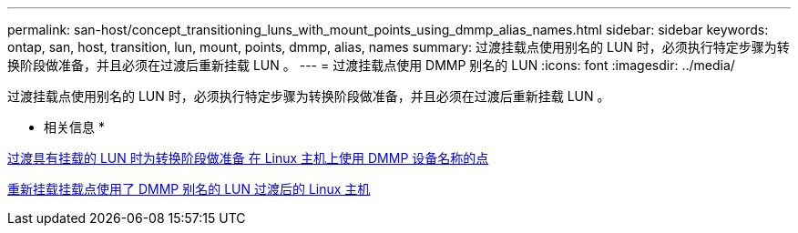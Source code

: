 ---
permalink: san-host/concept_transitioning_luns_with_mount_points_using_dmmp_alias_names.html 
sidebar: sidebar 
keywords: ontap, san, host, transition, lun, mount, points, dmmp, alias, names 
summary: 过渡挂载点使用别名的 LUN 时，必须执行特定步骤为转换阶段做准备，并且必须在过渡后重新挂载 LUN 。 
---
= 过渡挂载点使用 DMMP 别名的 LUN
:icons: font
:imagesdir: ../media/


[role="lead"]
过渡挂载点使用别名的 LUN 时，必须执行特定步骤为转换阶段做准备，并且必须在过渡后重新挂载 LUN 。

* 相关信息 *

xref:task_preparing_for_cutover_when_transitioning_luns_with_mounts_using_dmmp_aliases_on_linux_hosts.adoc[过渡具有挂载的 LUN 时为转换阶段做准备 在 Linux 主机上使用 DMMP 设备名称的点]

xref:task_remounting_luns_with_mount_point_using_dmmp_alias_name_on_linux_hosts_after_transition.adoc[重新挂载挂载点使用了 DMMP 别名的 LUN 过渡后的 Linux 主机]
